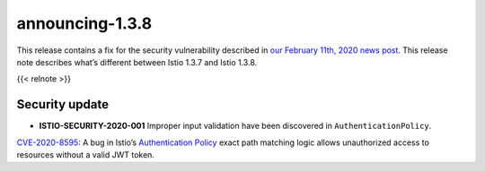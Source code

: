 announcing-1.3.8
==========================

This release contains a fix for the security vulnerability described in
`our February 11th, 2020 news
post </news/security/istio-security-2020-001>`_. This release note
describes what’s different between Istio 1.3.7 and Istio 1.3.8.

{{< relnote >}}

Security update
---------------

-  **ISTIO-SECURITY-2020-001** Improper input validation have been
   discovered in ``AuthenticationPolicy``.

`CVE-2020-8595 <https://cve.mitre.org/cgi-bin/cvename.cgi?name=CVE-2020-8595>`_:
A bug in Istio’s `Authentication
Policy </docs/reference/config/security/istio.authentication.v1alpha1/#Policy>`_
exact path matching logic allows unauthorized access to resources
without a valid JWT token.
